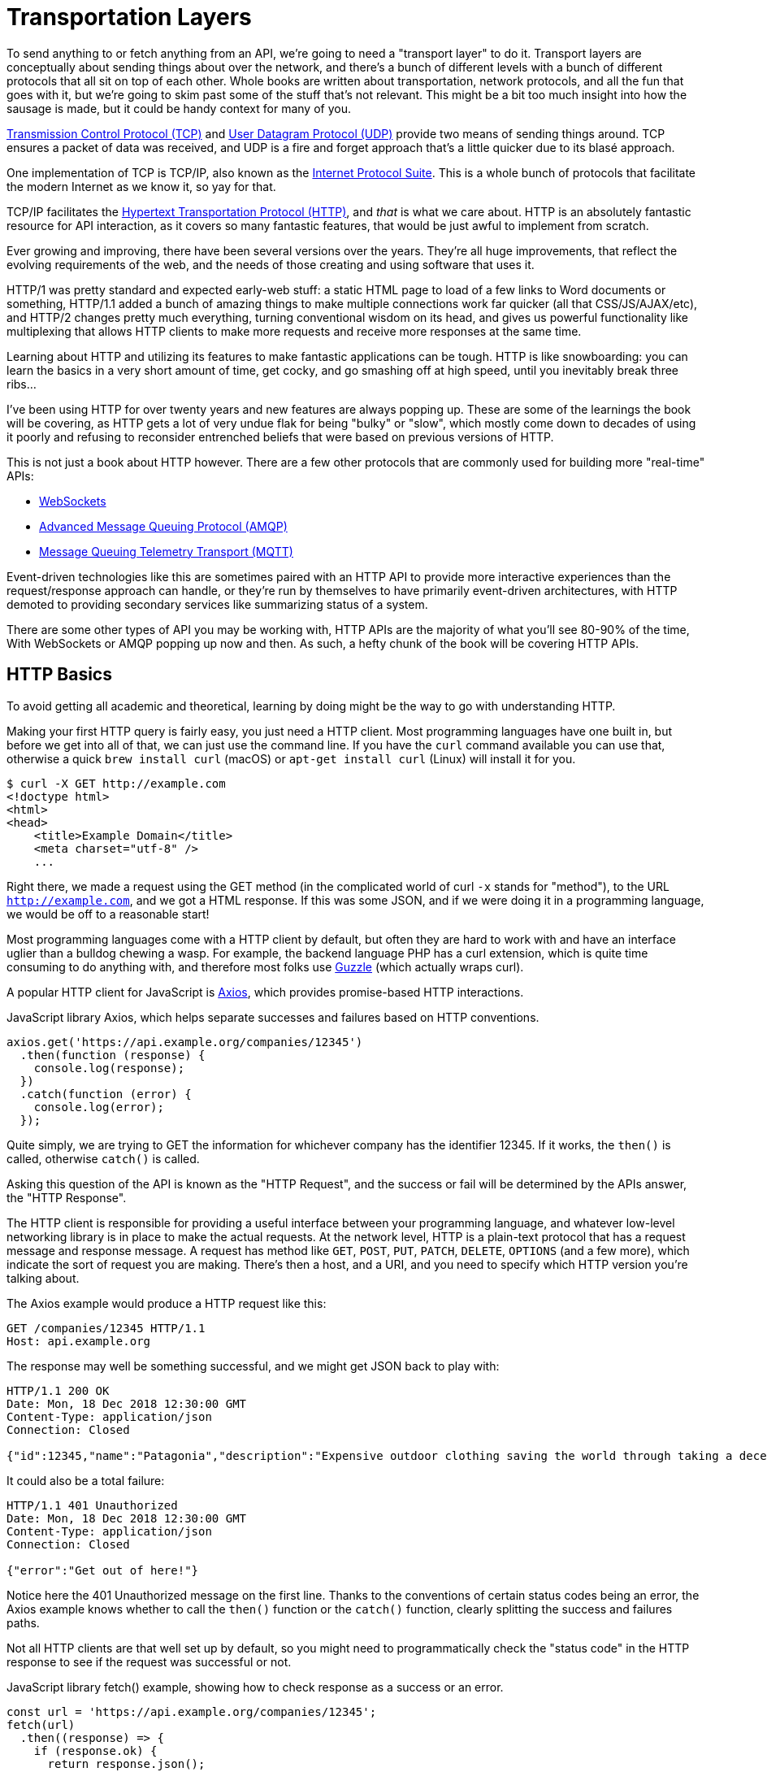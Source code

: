= Transportation Layers

To send anything to or fetch anything from an API, we're going to need a
"transport layer" to do it. Transport layers are conceptually about sending
things about over the network, and there's a bunch of different levels with a
bunch of different protocols that all sit on top of each other. Whole books are
written about transportation, network protocols, and all the fun that goes with
it, but we're going to skim past some of the stuff that's not relevant. This
might be a bit too much insight into how the sausage is made, but it could be
handy context for many of you.

http://https://wikipedia.org/wiki/Transmission_Control_Protocol[Transmission
Control Protocol (TCP)] and
http://https://en.wikipedia.org/wiki/User_Datagram_Protocol[User
Datagram Protocol (UDP)] provide two means of sending things around. TCP
ensures a packet of data was received, and UDP is a fire and forget
approach that's a little quicker due to its blasé approach.

One implementation of TCP is TCP/IP, also known as the
http://https://en.wikipedia.org/wiki/Internet_protocol_suite[Internet
Protocol Suite]. This is a whole bunch of protocols that facilitate the
modern Internet as we know it, so yay for that.

TCP/IP facilitates the
http://https://en.wikipedia.org/wiki/Hypertext_Transfer_Protocol[Hypertext
Transportation Protocol (HTTP)], and _that_ is what we care about. HTTP
is an absolutely fantastic resource for API interaction, as it covers so
many fantastic features, that would be just awful to implement from
scratch.

Ever growing and improving, there have been several versions over the years.
They're all huge improvements, that reflect the evolving requirements of the
web, and the needs of those creating and using software that uses it. 

HTTP/1 was pretty standard and expected early-web stuff: a static HTML page to
load of a few links to Word documents or something, HTTP/1.1 added a bunch of
amazing things to make multiple connections work far quicker (all that
CSS/JS/AJAX/etc), and HTTP/2 changes pretty much everything, turning
conventional wisdom on its head, and gives us powerful functionality like
multiplexing that allows HTTP clients to make more requests and receive more
responses at the same time.

Learning about HTTP and utilizing its features to make fantastic
applications can be tough. HTTP is like snowboarding: you can learn the
basics in a very short amount of time, get cocky, and go smashing off at
high speed, until you inevitably break three ribs... 

I've been using HTTP for over twenty years and new features are always popping
up. These are some of the learnings the book will be covering, as HTTP gets a
lot of very undue flak for being "bulky" or "slow", which mostly come down to
decades of using it poorly and refusing to reconsider entrenched beliefs that
were based on previous versions of HTTP.

This is not just a book about HTTP however. There are a few other protocols that
are commonly used for building more "real-time" APIs:

- http://https://wikipedia.org/wiki/WebSocket[WebSockets]
- http://https://wikipedia.org/wiki/Advanced_Message_Queuing_Protocol[Advanced
Message Queuing Protocol (AMQP)]
- https://mqtt.org/[Message Queuing Telemetry Transport (MQTT)]

Event-driven technologies like this are sometimes paired with an HTTP API to
provide more interactive experiences than the request/response approach can
handle, or they're run by themselves to have primarily event-driven
architectures, with HTTP demoted to providing secondary services like
summarizing status of a system.

There are some other types of API you may be working with, HTTP APIs are the majority of what you'll see
80-90% of the time, With WebSockets or AMQP popping up now and then. As such, a
hefty chunk of the book will be covering HTTP APIs.

== HTTP Basics

To avoid getting all academic and theoretical, learning by doing might
be the way to go with understanding HTTP.

Making your first HTTP query is fairly easy, you just need a HTTP client. Most
programming languages have one built in, but before we get into all of that, we
can just use the command line. If you have the `curl` command available you can
use that, otherwise a quick `brew install curl` (macOS) or `apt-get install
curl` (Linux) will install it for you.

[source,bash]
----
$ curl -X GET http://example.com
<!doctype html>
<html>
<head>
    <title>Example Domain</title>
    <meta charset="utf-8" />
    ...
----

Right there, we made a request using the GET method (in the complicated world of
curl `-x` stands for "method"), to the URL `http://example.com`, and we got a
HTML response. If this was some JSON, and if we were doing it in a programming
language, we would be off to a reasonable start!

Most programming languages come with a HTTP client by default, but often
they are hard to work with and have an interface uglier than a bulldog
chewing a wasp. For example, the backend language PHP has a curl
extension, which is quite time consuming to do anything with, and
therefore most folks use http://docs.guzzlephp.org/[Guzzle] (which
actually wraps curl).

A popular HTTP client for JavaScript is
http://https://github.com/axios/axios[Axios], which provides
promise-based HTTP interactions.

.JavaScript library Axios, which helps separate successes and failures based on HTTP conventions.
[source,javascript]
--
axios.get('https://api.example.org/companies/12345')
  .then(function (response) {
    console.log(response);
  })
  .catch(function (error) {
    console.log(error);
  });
--

Quite simply, we are trying to GET the information for whichever company
has the identifier 12345. If it works, the `then()` is called, otherwise
`catch()` is called.

Asking this question of the API is known as the "HTTP Request", and the
success or fail will be determined by the APIs answer, the "HTTP
Response".

The HTTP client is responsible for providing a useful interface between
your programming language, and whatever low-level networking library is
in place to make the actual requests. At the network level, HTTP is a
plain-text protocol that has a request message and response message. A
request has method like `GET`, `POST`, `PUT`, `PATCH`, `DELETE`, `OPTIONS` (and a
few more), which indicate the sort of request you are making. There's
then a host, and a URI, and you need to specify which HTTP version
you're talking about.

The Axios example would produce a HTTP request like this:

----
GET /companies/12345 HTTP/1.1
Host: api.example.org
----

The response may well be something successful, and we might get JSON
back to play with:

----
HTTP/1.1 200 OK
Date: Mon, 18 Dec 2018 12:30:00 GMT
Content-Type: application/json
Connection: Closed

{"id":12345,"name":"Patagonia","description":"Expensive outdoor clothing saving the world through taking a decent moral stance"}
----

It could also be a total failure:

----
HTTP/1.1 401 Unauthorized
Date: Mon, 18 Dec 2018 12:30:00 GMT
Content-Type: application/json
Connection: Closed

{"error":"Get out of here!"}
----

Notice here the 401 Unauthorized message on the first line. Thanks to
the conventions of certain status codes being an error, the Axios example knows whether to call the `then()` function or the `catch()` function, clearly splitting the success and failures paths.

Not all HTTP clients are that well set up by default, so you might need to programmatically check the "status code" in the HTTP
response to see if the request was successful or not.

.JavaScript library fetch() example, showing how to check response as a success or an error.
[source,js]
----
const url = 'https://api.example.org/companies/12345';
fetch(url)
  .then((response) => {
    if (response.ok) {
      return response.json();
    }
    throw new Error('Something went wrong');
  })
  .then((responseJson) => {
    console.log(error);
  })
  .catch((error) => {
    console.log(error);
  });
----

== HTTP Methods

We have made a `GET` request, because they are nice an easy. There are
plenty more methods out there, which all have their own specific meaning
and uses. Some APIs will use more than others, but it's important to
learn what is what.

* `GET` - Fetching things, shouldn't cause anything to change on the API
other than maybe some metrics.
* `POST` - Most commonly used for "creating" resources, but
can be done for anything which changes state, like triggering actions. 
* `PUT` - Often used by APIs for "updating" resources, but is more semantically an "upsert" or "create or update". This is used for "idempotent" requests, meaning making the request multiple times doesn't change state thing multiple times.
* `PATCH` - Update just a few properties instead of everything, to avoid two clients race-condition clobbering data sent from the other.
* `DELETE` - Does what it says on the tin.
* `HEAD` - Like a `GET`, but only return the headers, which can be used for quickly checking something exists without wasting time downloading the whole response.

There are a few others like `TRACE` and `OPTIONS` which we can ignore for now.

If the API you are talking to calls itself a "REST API", it's likely to
use all of those methods. If it calls itself "RPC", it might only use
`GET` and `POST`. If it's GraphQL, interactions will probably all happen over `POST`.

.A table showing what sort of HTTP methods are used for different types of APIs.
[%autowidth]
|===
| Paradigm | GET | POST | PUT | PATCH | DELETE | HEAD

| REST API | ✅ | ✅ | ✅ | ✅ | ✅ | ✅
| RPC API | ✅ | ✅ | ❌ | ❌ | ❌ | ❌
| GraphQL API | ✅ | ℹ️ | ❌ | ❌ | ❌ | ❌
|===

Confused? I know. We'll get there.

== HTTP Status Codes

A status code is a number with a special meaning defined in RFC 9110. The status codes are broken down into various types of success or failure. 

In ye olden days when AJAX was first creeping into web development, it was common for people to ignore most of the HTTP specification and just focus on the body, returning something like:

[source,json]
----
{ "success": true }
// or 
{ "success": "success" }
// or 
{ "isFailure": true }
----

This is incredibly difficult to reason about at a generic level, so you have to train all of your network logic to know that `isFailure: false` is... good?

These days it's far more common for API developers to utilize HTTP properly, and send you an appropriate status code so you can figure out what to do next based.

Status codes are grouped into a few different categories:, with the
first number being a wide category, then the rest of the digits pointing to a more specific scenario.

=== ✅ 200-299 = Success

Whatever your application tried to do was successful, up to the point
that the response was sent. A 200 OK means you got your answer, a 201
Created means the thing was created, but keep in mind that a 202
Accepted does not say anything about the actual result, it only
indicates that a request was accepted and is being processed
asynchronously. It could still go wrong, but at the time of responding
it was all looking good so far.

=== ➡️ 300-399 = Redirects

These are all about sending the calling application somewhere else for
the actual resource. The best known of these are the `303 See Other` and
the `301 Moved Permanently`, which are used a lot on the web to redirect
a browser to another URL. Some folks use a `Location` header to point to
the content, so if you see a 3xx check for that.

=== 🙊 400-499 = Client Errors

With these status codes, APIs indicate that the client has done
something invalid and needs to fix the request before resending it.

=== 🔥 500-599 = Server Errors

With these status codes, the API is indicating that something went wrong
in their side. For example, a database connection failed, or another
service was down. Typically, a client application can retry the request.
The server can even specify when the client should retry, using a
`Retry-After` HTTP header.

=== Common Errors

Arguments between developers will continue for the rest of time over the
exact appropriate code to use in any given situation, but these are the
most important status codes to look out for in an API:

* 400 - Bad Request (should really be for invalid syntax, but some .folks
use for validation)
* 401 - Unauthorized (no current user and there should be).
* 403 - The current user is forbidden from accessing this data.
* 404 - That URL is not a valid route, or the item resource does not.
exist
* 405 - Method Not Allowed (e.g.: you tried to `POST` on something .that should have been a `GET`.)
* 405 - Not Acceptable (e.g.: You tried to send a Content-Type of .JSON for something that doesn't expect JSON)
* 409 - Conflict (Maybe somebody else just changed some of this .data, or
status cannot change from e.g: "published" to "draft")
* 410 - Data has been deleted, deactivated, suspended, etc..
* 415 - The request had a `Content-Type` which the server does not .know
how to handle
* 429 - Rate Limited, which means take a breather, sleep a bit, try.
again
* 500 - Something unexpected happened, and it is the APIs fault.
* 503 - API is not here right now, please try again later.

You might spot others popping up from time to time, so check on
http://http.cat/[http.cats] (or
http://www.iana.org/assignments/http-status-codes/http-status-codes.xhtml[iana.org]
for a more formal list) when you see one that's not familiar.

== HTTP Headers

Headers have been mentioned a few times, and they're another great
feature for HTTP.

HTTP headers are meta-data about the request or response, and control
all sorts of things, like the Content-Type (JSON, XML, or something else), or
cache controls (if the response is cacheable and for how long), etc.

For example, some APIs accept "form data", as well as JSON. It's
important to understand which is being sent by default, and which the
API wants.

Sending form data might look like this:

[source,javascript]
----
const instance = axios.create({
  baseURL: 'https://api.example.com/',
  headers: {'Content-Type': 'application/x-www-form-urlencoded'}
});

const formData = new URLSearchParams({someParam: 'Some value'}).toString();

instance.post('/hello', formData);
----

Sending the same data as JSON might look a little more like this:

[source,javascript]
----
const instance = axios.create({
  baseURL: 'https://api.example.com/',
  headers: {'Content-Type': 'application/json'}
});

const jsonData = JSON.stringify({someParam: 'Some value'});
instance.post('/hello', jsonData);
----

Notice the only real difference here is that we have changed the
Content-Type, and changed how we generate the string. HTTP APIs are very
flexible in this way.

Some APIs will let you request data in a format relevant to your needs: CSV,
YAML, or other more complex binary formats. If there is a choice of data formats for a response, you can
pick one, by putting the http://wikipedia.org/wiki/Media_type[media type] in the `Accept` header.

[source,javascript]
----
var instance = axios.create({
  baseURL: 'https://api.example.com/',
  headers: {'Accept': 'application/csv'}
});
instance.get('/reports/123');
----

Requesting a media type that the API does not support then you will probably
give you a https://www.rfc-editor.org/rfc/rfc9110#name-406-not-acceptable[406
Not Acceptable] client error. In which case you'll need to update your code to
use another data format.

Headers can do a whole lot more than just switch content types, but we
will look at more headers in relevant content as we go.

=== Making HTTP Requests with a GUI

We have tried using `curl` in the command line, and talked through some JavaScript examples, but if you want to play around with HTTP requests a lot more you'll can progress next to using a GUI (Graphical User Interface), then we'll use that to make sample code in our favourite programming language.

There are plenty of HTTP GUI applications out there, but the three
biggest are:

- https://www.postman.com/product/rest-client/[Postman] - Complete API development environment.
- https://insomnia.rest/products/insomnia[Insomnia] - API client for GraphQL, REST, and gRPC.
- https://paw.cloud/[Paw] (macOS) - Fast and feature rich native macOS application.
- https://nightingale.rest/[Nightingale] (Windows) - A modern, resource-efficient REST API client for Windows.
- https://www.thunderclient.com/[Thunder Client] - A lightweight REST API Client Extension for VS Code.

Kicking the tyres of an API with a GUI HTTP client like this is a great way to make sure things work as you expect, allowing you to build up complex requests and even chained interactions, without having to try to write a bunch of JSON or awkward command-line arguments. 

.Screenshot of the Paw HTTP client on macOS, from www.paw.rest.
image::images/paw.png[Paw HTTP client]

Once you've got the API interacting in the way you want, most of these GUI's will help you generate some "sample code" in the programming language of your choice. You can grab that, and pop it into your application (or an interactive console that speaks your programming language) to get even closer to making your first successful interaction in code.

==== Postman Collections

Paw is a great GUI for playing around with, but the most popular HTTP GUI is Postman. Many public APIs will have a "Postman Collection" you can download. A good example of this is https://www.twilio.com/docs/openapi/using-twilio-postman-collections[Twilio's Postman Collection].




See the headers, response codes, and data being returned. Twilio is a
fantastic API and has a great
https://postmancollections.com/collection/twilio-api-1513510826119x720495719814266900[collection],
so maybe start there.

////
TODO

- Talk about HTTP/3 and what relevant changes it has, can you use it already in any languages, tools, etc.


- illustrations / images / coloring might make the HTTP Status codes breakouts easier to remember. A big, smiley green box around 2xx, for example, vs. a red-angry client for 4xx and a broken server for 5xx, etc

////
